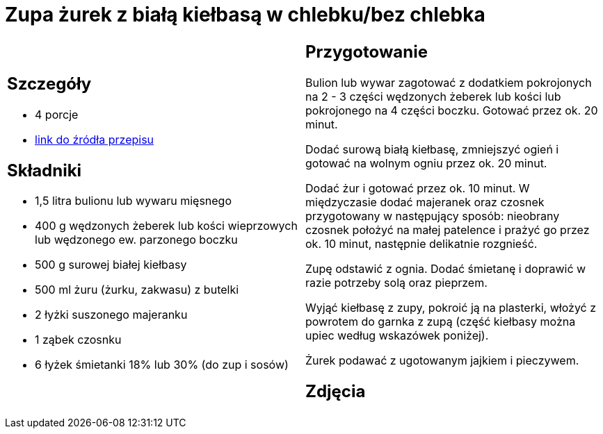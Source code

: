 = Zupa żurek z białą kiełbasą w chlebku/bez chlebka

[cols=".<a,.<a"]
[frame=none]
[grid=none]
|===
|
== Szczegóły
* 4 porcje
* https://www.kwestiasmaku.com/kuchnia_polska/wielkanoc/zurek_na_zakwasie/przepis.html[link do źródła przepisu]

== Składniki
* 1,5 litra bulionu lub wywaru mięsnego
* 400 g wędzonych żeberek lub kości wieprzowych lub wędzonego ew. parzonego boczku
* 500 g surowej białej kiełbasy
* 500 ml żuru (żurku, zakwasu) z butelki
* 2 łyżki suszonego majeranku
* 1 ząbek czosnku
* 6 łyżek śmietanki 18% lub 30% (do zup i sosów)

|
== Przygotowanie
Bulion lub wywar zagotować z dodatkiem pokrojonych na 2 - 3 części wędzonych żeberek lub kości lub pokrojonego na 4 części boczku. Gotować przez ok. 20 minut.

Dodać surową białą kiełbasę, zmniejszyć ogień i gotować na wolnym ogniu przez ok. 20 minut.

Dodać żur i gotować przez ok. 10 minut. W międzyczasie dodać majeranek oraz czosnek przygotowany w następujący sposób: nieobrany czosnek położyć na małej patelence i prażyć go przez ok. 10 minut, następnie delikatnie rozgnieść.

Zupę odstawić z ognia. Dodać śmietanę i doprawić w razie potrzeby solą oraz pieprzem.

Wyjąć kiełbasę z zupy, pokroić ją na plasterki, włożyć z powrotem do garnka z zupą (część kiełbasy można upiec według wskazówek poniżej).

Żurek podawać z ugotowanym jajkiem i pieczywem.

== Zdjęcia
|===
